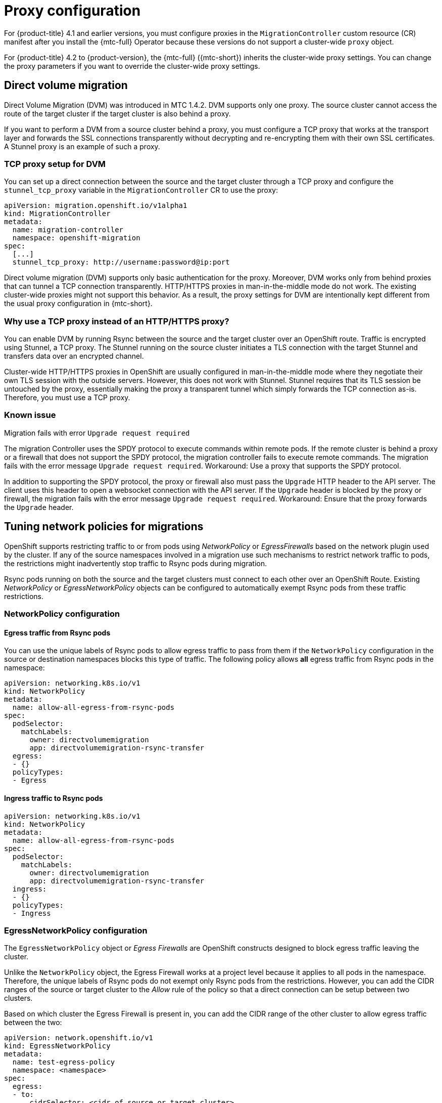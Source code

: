 // Module included in the following assemblies:
//
// * migrating_from_ocp_3_to_4/installing-3-4.adoc
// * migrating_from_ocp_3_to_4/installing-restricted-3-4.adoc
// * migration_toolkit_for_containers/installing-mtc.adoc
// * migration_toolkit_for_containers/installing-mtc-restricted.adoc

:_content-type: CONCEPT
[id="migration-about-configuring-proxies_{context}"]
= Proxy configuration

For {product-title} 4.1 and earlier versions, you must configure proxies in the `MigrationController` custom resource (CR) manifest after you install the {mtc-full} Operator because these versions do not support a cluster-wide `proxy` object.

For {product-title} 4.2 to {product-version}, the {mtc-full} ({mtc-short}) inherits the cluster-wide proxy settings. You can change the proxy parameters if you want to override the cluster-wide proxy settings.

[id="direct-volume-migration_{context}"]
== Direct volume migration

Direct Volume Migration (DVM) was introduced in MTC 1.4.2. DVM supports only one proxy. The source cluster cannot access the route of the target cluster if the target cluster is also behind a proxy.

If you want to perform a DVM from a source cluster behind a proxy, you must configure a TCP proxy that works at the transport layer and forwards the SSL connections transparently without decrypting and re-encrypting them with their own SSL certificates. A Stunnel proxy is an example of such a proxy.

[id="tcp-proxy-setup-for-dvm_{context}"]
=== TCP proxy setup for DVM

You can set up a direct connection between the source and the target cluster through a TCP proxy and configure the `stunnel_tcp_proxy` variable in the `MigrationController` CR to use the proxy:

[source, yaml]
----
apiVersion: migration.openshift.io/v1alpha1
kind: MigrationController
metadata:
  name: migration-controller
  namespace: openshift-migration
spec:
  [...]
  stunnel_tcp_proxy: http://username:password@ip:port
----

Direct volume migration (DVM) supports only basic authentication for the proxy. Moreover, DVM works only from behind proxies that can tunnel a TCP connection transparently. HTTP/HTTPS proxies in man-in-the-middle mode do not work. The existing cluster-wide proxies might not support this behavior. As a result, the proxy settings for DVM are intentionally kept different from the usual proxy configuration in {mtc-short}.

[id="why-tcp-proxy-instead-of-an-http-https-proxy_{context}"]
=== Why use a TCP proxy instead of an HTTP/HTTPS proxy?

You can enable DVM by running Rsync between the source and the target cluster over an OpenShift route.  Traffic is encrypted using Stunnel, a TCP proxy. The Stunnel running on the source cluster initiates a TLS connection with the target Stunnel and transfers data over an encrypted channel.

Cluster-wide HTTP/HTTPS proxies in OpenShift are usually configured in man-in-the-middle mode where they negotiate their own TLS session with the outside servers. However, this does not work with Stunnel. Stunnel requires that its TLS session be untouched by the proxy, essentially making the proxy a transparent tunnel which simply forwards the TCP connection as-is. Therefore, you must use a TCP proxy.

[id="dvm-known-issues_{context}"]
=== Known issue

.Migration fails with error `Upgrade request required`

The migration Controller uses the SPDY protocol to execute commands within remote pods. If the remote cluster is behind a proxy or a firewall that does not support the SPDY protocol, the migration controller fails to execute remote commands. The migration fails with the error message `Upgrade request required`.
Workaround: Use a proxy that supports the SPDY protocol.

In addition to supporting the SPDY protocol, the proxy or firewall also must pass the `Upgrade` HTTP header to the API server. The client uses this header to open a websocket connection with the API server. If the `Upgrade` header is blocked by the proxy or firewall, the migration fails with the error message `Upgrade request required`.
Workaround: Ensure that the proxy forwards the `Upgrade` header.

[id="tuning-network-policies-for-migrations_{context}"]
== Tuning network policies for migrations

OpenShift supports restricting traffic to or from pods using _NetworkPolicy_ or _EgressFirewalls_ based on the network plugin used by the cluster. If any of the source namespaces involved in a migration use such mechanisms to restrict network traffic to pods, the restrictions might inadvertently stop traffic to Rsync pods during migration.

Rsync pods running on both the source and the target clusters must connect to each other over an OpenShift Route. Existing _NetworkPolicy_ or _EgressNetworkPolicy_ objects can be configured to automatically exempt Rsync pods from these traffic restrictions.

[id="dvm-network-policy-configuration_{context}"]
=== NetworkPolicy configuration

[id="egress-traffic-from-rsync-pods_{context}"]
==== Egress traffic from Rsync pods

You can use the unique labels of Rsync pods to allow egress traffic to pass from them if the `NetworkPolicy` configuration in the source or destination namespaces blocks this type of traffic. The following policy allows *all* egress traffic from Rsync pods in the namespace:

[source, yaml]
----
apiVersion: networking.k8s.io/v1
kind: NetworkPolicy
metadata:
  name: allow-all-egress-from-rsync-pods
spec:
  podSelector:
    matchLabels:
      owner: directvolumemigration
      app: directvolumemigration-rsync-transfer
  egress:
  - {}
  policyTypes:
  - Egress
----

[id="ingress-traffic-to-rsync-pods_{context}"]
==== Ingress traffic to Rsync pods

[source, yaml]
----
apiVersion: networking.k8s.io/v1
kind: NetworkPolicy
metadata:
  name: allow-all-egress-from-rsync-pods
spec:
  podSelector:
    matchLabels:
      owner: directvolumemigration
      app: directvolumemigration-rsync-transfer
  ingress:
  - {}
  policyTypes:
  - Ingress
----

[id="egressnetworkpolicy-config_{context}"]
=== EgressNetworkPolicy configuration

The `EgressNetworkPolicy` object or _Egress Firewalls_ are OpenShift constructs designed to block egress traffic leaving the cluster.

Unlike the `NetworkPolicy` object, the Egress Firewall works at a project level because it applies to all pods in the namespace. Therefore, the unique labels of Rsync pods do not exempt only Rsync pods from the restrictions. However, you can add the CIDR ranges of the source or target cluster to the _Allow_ rule of the policy so that a direct connection can be setup between two clusters.

Based on which cluster the Egress Firewall is present in, you can add the CIDR range of the other cluster to allow egress traffic between the two:

[source, yaml]
----
apiVersion: network.openshift.io/v1
kind: EgressNetworkPolicy
metadata:
  name: test-egress-policy
  namespace: <namespace>
spec:
  egress:
  - to:
      cidrSelector: <cidr_of_source_or_target_cluster>
    type: Deny
----
